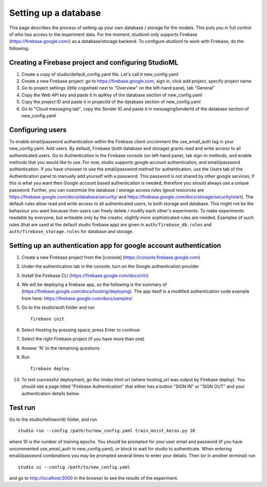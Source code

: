 Setting up a database
=====================

This page describes the process of setting up your own database /
storage for the models. This puts you in full control of who has access
to the experiment data. For the moment, studioml only supports Firebase
(https://firebase.google.com/) as a database/storage backend. To
configure studioml to work with Firebase, do the following:

Creating a Firebase project and configuring StudioML
----------------------------------------------------

1. Create a copy of studio/default\_config.yaml file. Let's call it
   new\_config.yaml
2. Create a new Firebase project: go to https://firebase.google.com,
   sign in, click add project, specify project name
3. Go to project settings (little cogwheel next to "Overview" on the
   left-hand pane), tab "General"
4. Copy the Web API key and paste it in apiKey of the database section of
   new\_config.yaml
5. Copy the project ID and paste it in projectId of the database section of
   new\_config.yaml
6. Go to "Cloud messaging tab", copy the Sender ID and paste it in
   messagingSenderId of the database section of new\_config.yaml

Configuring users
-----------------

To enable email/password authentication within the Firebase client
uncomment the use\_email\_auth tag in your new\_config.yaml. Add
users. By default, Firebase (both database and storage) grants read and
write access to all authenticated users. Go to Authentication in the Firebase
console (on left-hand pane), tab sign-in methods, and enable methods
that you would like to use. For now, studio supports google account
authentication, and email/password authentication. If you have choosen
to use the email/password method for authentication, use the Users tab
of the Authentication panel to manually add yourself with a password.
This password is not shared by other google services; if this is what
you want then Google account based authentication is needed, therefore
you should always use a unique password. Further, you can customize the
database / storage access rules (good resources are
https://firebase.google.com/docs/database/security/ and
https://firebase.google.com/docs/storage/security/start). The default
rules allow read and write access to all authenticated users, to both
storage and database. This might not be the behaviour you 
want because then users can freely delete / modify each other's experiments. 
To make experiments readable by everyone, but writeable only
by the creator, slightly more sophisticated rules are needed. Examples of such
rules (that are used at the default studio firebase app) are given in
``auth/firebase_db.rules`` and ``auth/firebase_storage.rules`` for
database and storage.

Setting up an authentication app for google account authentication
------------------------------------------------------------------

1.  Create a new Firebase project from the [console]
    (https://console.firebase.google.com)
2.  Under the authentication tab in the console, turn on the Google
    authentication provider
3.  Install the Firebase CLI (https://firebase.google.com/docs/cli/)
4.  We will be deploying a firebase app, so the following is the summary
    of (https://firebase.google.com/docs/hosting/deploying). The app
    iteslf is a modified authentication code example from here:
    https://firebase.google.com/docs/samples/
5.  Go to the studio/auth folder and run

    ::

        firebase init

6.  Select Hosting by pressing space, press Enter to continue
7.  Select the right Firebase project (if you have more than one)
8.  Answer 'N' to the remaining questions
9.  Run

    ::

        firebase deploy

10. To test successful deployment, go the /index.html url (where
    hosting\_url was output by Firebase deploy). You should see a page
    titled "Firebase Authentication" that either has a button "SIGN IN"
    or "SIGN OUT" and your authentication details below.

Test run
--------

Go to the studio/helloworld/ folder, and run

::

        studio run --config /path/to/new_config.yaml train_mnist_keras.py 10
        

where 10 is the number of training epochs. You should be prompted
for your user email and password (if you have uncommented
use\_email\_auth in new\_config.yaml), or block to wait for studio to
authenticate. When entering email/password combinations you may be
prompted several times to enter your details. Then (or in another
terminal) run

::

        studio ui --config /path/to/new_config.yaml
        

and go to http://localhost:5000 in the browser to see the results of the
experiment.
